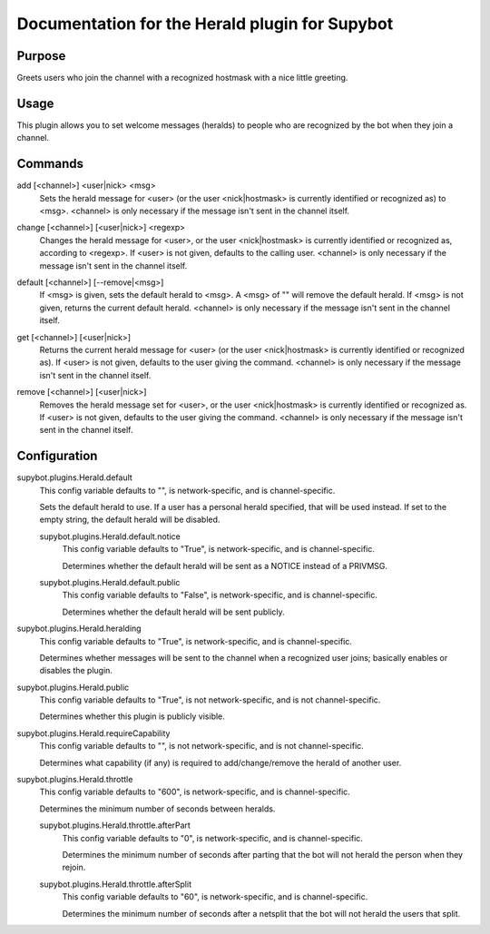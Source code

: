 .. _plugin-Herald:

Documentation for the Herald plugin for Supybot
===============================================

Purpose
-------
Greets users who join the channel with a recognized hostmask with a nice
little greeting.

Usage
-----
This plugin allows you to set welcome messages (heralds) to people who
are recognized by the bot when they join a channel.

.. _commands-Herald:

Commands
--------
.. _command-herald-add:

add [<channel>] <user|nick> <msg>
  Sets the herald message for <user> (or the user <nick|hostmask> is currently identified or recognized as) to <msg>. <channel> is only necessary if the message isn't sent in the channel itself.

.. _command-herald-change:

change [<channel>] [<user|nick>] <regexp>
  Changes the herald message for <user>, or the user <nick|hostmask> is currently identified or recognized as, according to <regexp>. If <user> is not given, defaults to the calling user. <channel> is only necessary if the message isn't sent in the channel itself.

.. _command-herald-default:

default [<channel>] [--remove|<msg>]
  If <msg> is given, sets the default herald to <msg>. A <msg> of "" will remove the default herald. If <msg> is not given, returns the current default herald. <channel> is only necessary if the message isn't sent in the channel itself.

.. _command-herald-get:

get [<channel>] [<user|nick>]
  Returns the current herald message for <user> (or the user <nick|hostmask> is currently identified or recognized as). If <user> is not given, defaults to the user giving the command. <channel> is only necessary if the message isn't sent in the channel itself.

.. _command-herald-remove:

remove [<channel>] [<user|nick>]
  Removes the herald message set for <user>, or the user <nick|hostmask> is currently identified or recognized as. If <user> is not given, defaults to the user giving the command. <channel> is only necessary if the message isn't sent in the channel itself.

.. _conf-Herald:

Configuration
-------------

.. _conf-supybot.plugins.Herald.default:


supybot.plugins.Herald.default
  This config variable defaults to "", is network-specific, and is  channel-specific.

  Sets the default herald to use. If a user has a personal herald specified, that will be used instead. If set to the empty string, the default herald will be disabled.

  .. _conf-supybot.plugins.Herald.default.notice:


  supybot.plugins.Herald.default.notice
    This config variable defaults to "True", is network-specific, and is  channel-specific.

    Determines whether the default herald will be sent as a NOTICE instead of a PRIVMSG.

  .. _conf-supybot.plugins.Herald.default.public:


  supybot.plugins.Herald.default.public
    This config variable defaults to "False", is network-specific, and is  channel-specific.

    Determines whether the default herald will be sent publicly.

.. _conf-supybot.plugins.Herald.heralding:


supybot.plugins.Herald.heralding
  This config variable defaults to "True", is network-specific, and is  channel-specific.

  Determines whether messages will be sent to the channel when a recognized user joins; basically enables or disables the plugin.

.. _conf-supybot.plugins.Herald.public:


supybot.plugins.Herald.public
  This config variable defaults to "True", is not network-specific, and is  not channel-specific.

  Determines whether this plugin is publicly visible.

.. _conf-supybot.plugins.Herald.requireCapability:


supybot.plugins.Herald.requireCapability
  This config variable defaults to "", is not network-specific, and is  not channel-specific.

  Determines what capability (if any) is required to add/change/remove the herald of another user.

.. _conf-supybot.plugins.Herald.throttle:


supybot.plugins.Herald.throttle
  This config variable defaults to "600", is network-specific, and is  channel-specific.

  Determines the minimum number of seconds between heralds.

  .. _conf-supybot.plugins.Herald.throttle.afterPart:


  supybot.plugins.Herald.throttle.afterPart
    This config variable defaults to "0", is network-specific, and is  channel-specific.

    Determines the minimum number of seconds after parting that the bot will not herald the person when they rejoin.

  .. _conf-supybot.plugins.Herald.throttle.afterSplit:


  supybot.plugins.Herald.throttle.afterSplit
    This config variable defaults to "60", is network-specific, and is  channel-specific.

    Determines the minimum number of seconds after a netsplit that the bot will not herald the users that split.

